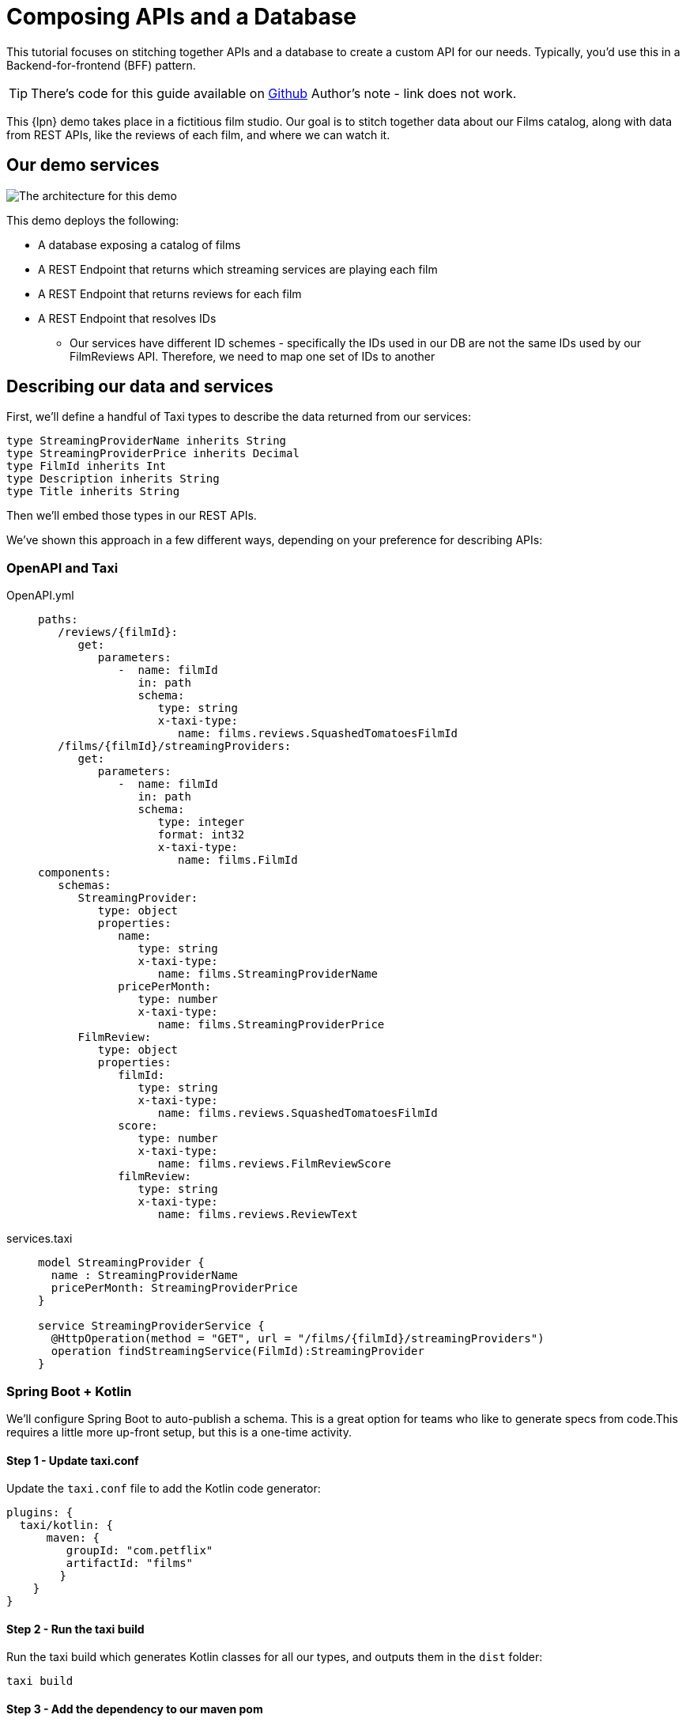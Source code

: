 = Composing APIs and a Database
:description: A tutorial showing how to link a database and APIs.


This tutorial focuses on stitching together APIs and a database to create a custom API for our needs. Typically, you'd use this in a Backend-for-frontend (BFF) pattern.

TIP: There's code for this guide available on https://github.com/{short-product-name}api/demos/tree/main/composing-apis-and-db[Github]
Author's note - link does not work. 

This {lpn} demo takes place in a fictitious film studio. Our goal is to stitch together data about our Films catalog, along with data from REST APIs, like the reviews of each film, and where we can watch it.

== Our demo services

image:2architecture-overview.png[The architecture for this demo]

This demo deploys the following:

* A database exposing a catalog of films
* A REST Endpoint that returns which streaming services are playing each film
* A REST Endpoint that returns reviews for each film
* A REST Endpoint that resolves IDs
 ** Our services have different ID schemes - specifically the IDs used in our DB are not the same IDs used by our FilmReviews API. Therefore, we need to map one set of IDs to another

== Describing our data and services

First, we'll define a handful of Taxi types to describe the data returned from our services:

```taxi films.taxi
type StreamingProviderName inherits String
type StreamingProviderPrice inherits Decimal
type FilmId inherits Int
type Description inherits String
type Title inherits String
```

Then we'll embed those types in our REST APIs.

We've shown this approach in a few different ways, depending on your preference for describing APIs:

=== OpenAPI and Taxi

[tabs]
====
OpenAPI.yml::
+
[source,yaml]
----
paths:
   /reviews/{filmId}:
      get:
         parameters:
            -  name: filmId
               in: path
               schema:
                  type: string
                  x-taxi-type:
                     name: films.reviews.SquashedTomatoesFilmId
   /films/{filmId}/streamingProviders:
      get:
         parameters:
            -  name: filmId
               in: path
               schema:
                  type: integer
                  format: int32
                  x-taxi-type:
                     name: films.FilmId
components:
   schemas:
      StreamingProvider:
         type: object
         properties:
            name:
               type: string
               x-taxi-type:
                  name: films.StreamingProviderName
            pricePerMonth:
               type: number
               x-taxi-type:
                  name: films.StreamingProviderPrice
      FilmReview:
         type: object
         properties:
            filmId:
               type: string
               x-taxi-type:
                  name: films.reviews.SquashedTomatoesFilmId
            score:
               type: number
               x-taxi-type:
                  name: films.reviews.FilmReviewScore
            filmReview:
               type: string
               x-taxi-type:
                  name: films.reviews.ReviewText
----
services.taxi::
+
[source,taxi]
----
model StreamingProvider {
  name : StreamingProviderName
  pricePerMonth: StreamingProviderPrice
}

service StreamingProviderService {
  @HttpOperation(method = "GET", url = "/films/{filmId}/streamingProviders")
  operation findStreamingService(FilmId):StreamingProvider
}
----
====

=== Spring Boot + Kotlin

We'll configure Spring Boot to auto-publish a schema. This is a great option for teams who like to generate specs from code.This requires a little more up-front setup, but this is a one-time activity.

==== Step 1 - Update taxi.conf

Update the `taxi.conf` file to add the Kotlin code generator:

```hocon taxi.conf
plugins: {
  taxi/kotlin: {
      maven: {
         groupId: "com.petflix"
         artifactId: "films"
        }
    }
}
```
==== Step 2 - Run the taxi build

Run the taxi build which generates Kotlin classes for all our types, and outputs them in the `dist` folder:

```terminal Terminal
taxi build
```

==== Step 3 - Add the dependency to our maven pom

Update the `pom.xml` file our newly created project:

```xml pom.xml
<dependency>
    <groupId>com.petflix</groupId>
    <artifact>films</artifact>
    <version>0.1.0</version>
</dependency>
```

==== Step 4 - Add our type metadata to our response types

Update our data classes to use the new semantic types created in step 2:

```kotlin pom.xml
data class StreamingProvider(
    val name: StreamingProviderName,
    val pricePerMonth: StreamingProviderPrice
)
```

==== Step 5 - Add our type metadata to our services

Update our data classes to use the new semantic types created in step 2:

```kotlin pom.xml
@GetMapping("/films/{filmId}/streamingProviders")
fun whereCanIWatch(
  @PathVariable("filmId") filmId: FilmId
): StreamingProvider
```

## Publish our API specs
Now that the API specs have Taxi metadata, we can publish them to {short-product-name}:

=== OpenAPI and Taxi

[tabs]
====
workspace.conf (OpenAPI)::
+
[source,hocon]
----
file {
   projects = [
      {path: "taxi/taxi.conf"},
      {
         path: "services/api-docs.yaml",
         loader: {
            packageType: OpenApi
            identifier: {
               organisation: "com.petflix"
               name: "PetflixServices"
               version: "0.1.20"
            },
            defaultNamespace: "com.petflix"
         }
      }
   ]
}
----
workspace.conf (Taxi)::
+
[source,taxi]
----
file {
   projects = [
      {path: "taxi/taxi.conf"},
   ]
}
----
====

=== Spring Boot + Kotlin

Our Spring boot services are now self-describing, we just need to publish them on startup.

==== Step 1 - Add maven dependency

Update the `pom.xml` file to add the Kotlin code generator:

```xml pom.xml
<dependency>
    <groupId>com.orbitalhq</groupId>
    <artifact>schema-rsocket-publisher</artifact>
    <version>\${orbital.version}</version>
</dependency>
```
==== Step 2 - Generate and publish

Update our Spring Boot application to generate our schemas on startup and publish to Orbital:

```kotlin App.kt
@Component
class RegisterSchemaOnStartup(
    @Value("\${server.port}")
    private val serverPort: String,
    @Value("\${spring.application.name}")
    private val appName: String
) {
  init {
    val publisher = SchemaPublisherService(
        appName,
        RSocketSchemaPublisherTransport(
            TcpAddress("localhost", 7655)
        )
    )
    publisher.publish(
        PackageMetadata.from("io.petflix.demos", appName),
        SpringTaxiGenerator.forBaseUrl("http://localhost:\${serverPort}")
            .forPackage(StreamingMoviesProvider::class.java)
            .generate()
    ).subscribe()
  }
 }
```

## Composing APIs
Our APIs are now described and published to {short-product-name}, so we can start writing queries to ask for data.

In the Query Editor, write a query to ask for data coming from the three APIs:

```taxi
find { Film[] } as {
    id : FilmId
    title : Title

    review: FilmReviewScore
    reviewText: ReviewText

    availableOn: StreamingProviderName
    price: StreamingProviderPrice
}[]
```

Notice that as you type, you'll get helpful code completion.

image:code-editing.gif[Auto completion]

Run this query, and you'll get the results back, linking together data from our database, and three different REST APIs.

=== Exploring the profiler

Click on the Profiler tab, and you'll see an architecture diagram, showing all
the services that were called for each field:

image:profiler-view.png[The profiler shows the services invoked to execute our query]

Note that:

* To fetch our `serviceName` and `price`, we passed data from the DB to a REST API
* To fetch the review data, we had to take a trip to an additional API to resolve the IDs

=== How does this work?

There's no resolver or glue code written here, so how does this all work?

{short-product-name} uses the types in our query (`FilmReviewScore`, `ReviewText`, etc), and looks up
the services that expose these values. It then builds an integration plan to load the required
data.

== Exposing a composite API

Now we have the data we want to expose, we can publish this on an API.

* First click *Save*
* In the popup, for the project, select `films`
* For the query name, enter `filmsAndReviews` (or any name you choose)
* Click *Save*

image:save-query.png[Saving a query writes it to disk in developer mode, so you can commit to Git]


If you take a look in the source code, a new file has appeared at `taxi/src/filmsAndReviews.taxi`.

Next, let's expose this saved query as an HTTP endpoint.

* In the top menu, click the 3-dots menu item
* Click *Publish query as HTTP Endpoint*
* In the popup, enter a URL for the query - eg: `films-and-reviews`
* Click *Update*
* Click *Save*

image:publish-as-http.gif[Publish your query as an HTTP endpoint, to consume from UIs]

Now, send a request to the endpoint you selected. As we're getting JSON back, we'll pipe it to `jq` so it's nicely formatted:

[,bash]
----
curl http://localhost:9022/api/q/films-and-reviews | jq
----

[,json]
----
  {
    "id": 904,
    "title": "TRAIN BUNCH",
    "review": 4.6,
    "reviewText": "This is not one of those awful dark, depressing films about an impending genetic apocalypse, although it could have easily been turned into that with a few minor tweaks. This is an entertaining romp, loaded with action, nostalgia and special effects.",
    "availableOn": "Netflix",
    "price": 9.99
  },
  {
    "id": 905,
    "title": "TRAINSPOTTING STRANGERS",
    "review": 3.9,
    "reviewText": "For a while it seems it wants to be the franchise’s ‘Mission: Impossible.’ Instead, it’s the anti–‘Top Gun: Maverick’.My co-worker Ali has one of these. He says it looks towering.",
    "availableOn": "Now TV",
    "price": 13.99
  },
----

image:cli-query.gif[Curly]
